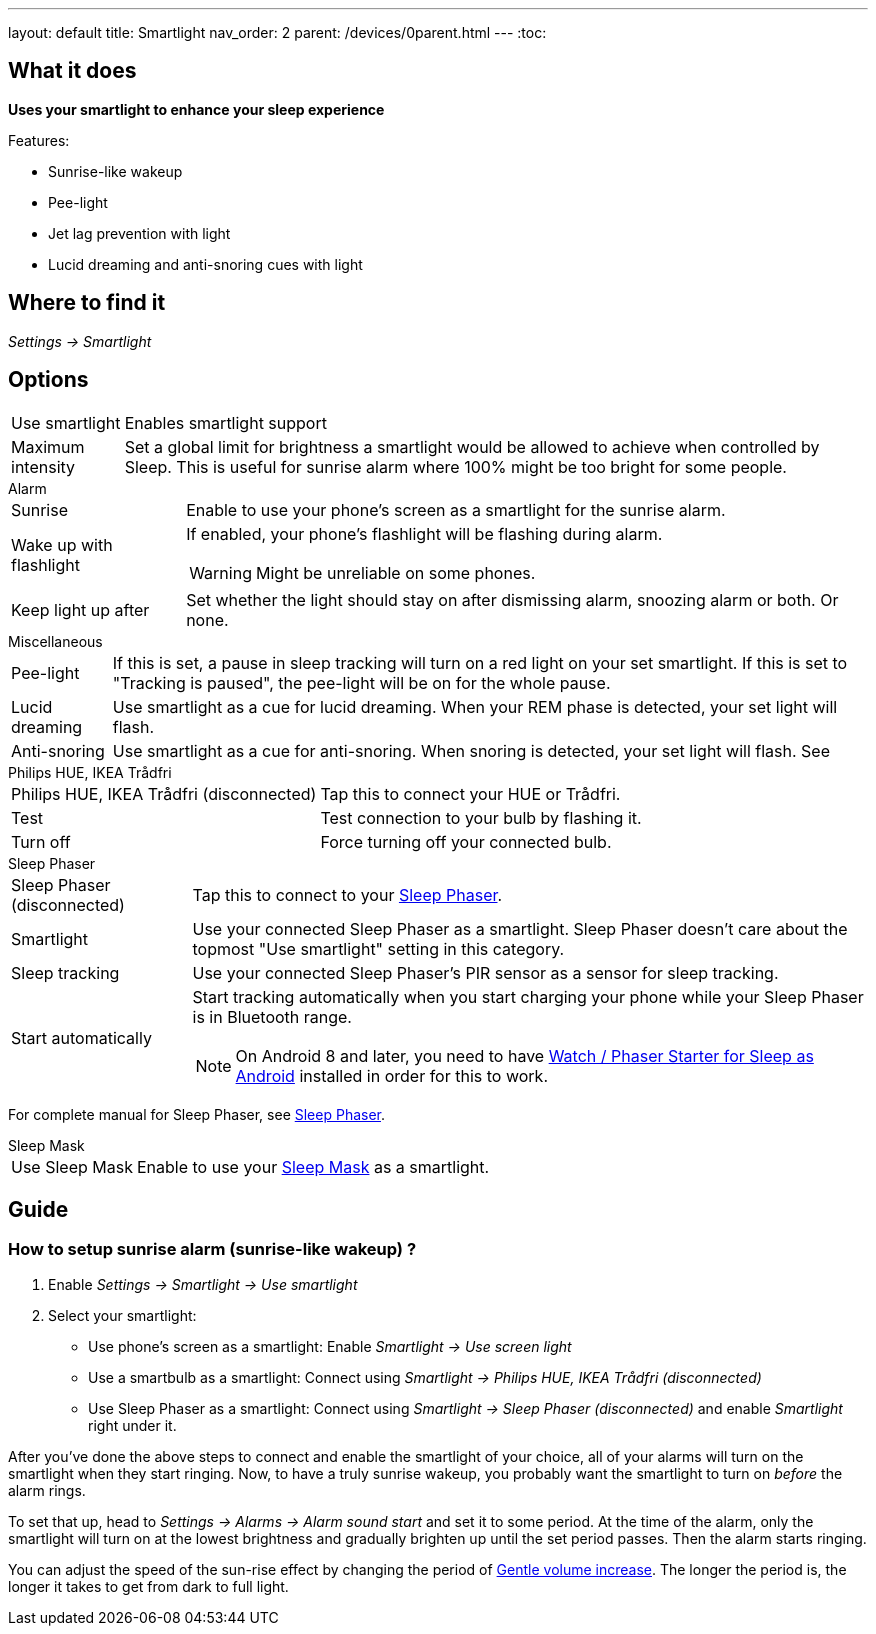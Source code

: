 ---
layout: default
title: Smartlight
nav_order: 2
parent: /devices/0parent.html
---
:toc:

== What it does
*Uses your smartlight to enhance your sleep experience*

Features:

- Sunrise-like wakeup
- Pee-light
- Jet lag prevention with light
- Lucid dreaming and anti-snoring cues with light

== Where to find it
_Settings -> Smartlight_

== Options
[horizontal]
Use smartlight:: Enables smartlight support
Maximum intensity:: Set a global limit for brightness a smartlight would be allowed to achieve when controlled by Sleep. This is useful for sunrise alarm where 100% might be too bright for some people.

.Alarm
[horizontal]

Sunrise:: Enable to use your phone's screen as a smartlight for the sunrise alarm.
Wake up with flashlight:: If enabled, your phone's flashlight will be flashing during alarm.
WARNING: Might be unreliable on some phones.
Keep light up after:: Set whether the light should stay on after dismissing alarm, snoozing alarm or both. Or none.

.Miscellaneous
[[Miscellaneous]]
[horizontal]
Pee-light:: If this is set, a pause in sleep tracking will turn on a red light on your set smartlight. If this is set to "Tracking is paused", the pee-light will be on for the whole pause.
Lucid dreaming:: Use smartlight as a cue for lucid dreaming. When your REM phase is detected, your set light will flash.
Anti-snoring:: Use smartlight as a cue for anti-snoring. When snoring is detected, your set light will flash. See

.Philips HUE, IKEA Trådfri
[horizontal]
Philips HUE, IKEA Trådfri (disconnected):: Tap this to connect your HUE or Trådfri.
Test:: Test connection to your bulb by flashing it.
Turn off:: Force turning off your connected bulb.

.Sleep Phaser
[horizontal]
Sleep Phaser (disconnected):: Tap this to connect to your link:http://sleepphaser.urbandroid.org/[Sleep Phaser].
Smartlight:: Use your connected Sleep Phaser as a smartlight. Sleep Phaser doesn't care about the topmost "Use smartlight" setting in this category.
Sleep tracking:: Use your connected Sleep Phaser's PIR sensor as a sensor for sleep tracking.
Start automatically:: Start tracking automatically when you start charging your phone while your Sleep Phaser is in Bluetooth range.
NOTE: On Android 8 and later, you need to have https://play.google.com/store/apps/details?id=com.urbandroid.watchsleepstarter[Watch / Phaser Starter for Sleep as Android] installed in order for this to work.

For complete manual for Sleep Phaser, see <</devices/sleep_phaser#,Sleep Phaser>>.

.Sleep Mask
[horizontal]
Use Sleep Mask:: Enable to use your https://www.happy-electronics.eu/shop/en/home/32-sleep-mask-for-sleep-as-android.html[Sleep Mask] as a smartlight.

== Guide

=== How to setup sunrise alarm (sunrise-like wakeup) ?
[[sunrise_alarm_guide]]
. Enable _Settings -> Smartlight -> Use smartlight_
. Select your smartlight:
* Use phone's screen as a smartlight: Enable _Smartlight -> Use screen light_
* Use a smartbulb as a smartlight: Connect using _Smartlight -> Philips HUE, IKEA Trådfri (disconnected)_
* Use Sleep Phaser as a smartlight: Connect using _Smartlight -> Sleep Phaser (disconnected)_ and enable _Smartlight_ right under it.

After you've done the above steps to connect and enable the smartlight of your choice, all of your alarms will turn on the smartlight when they start ringing. Now, to have a truly sunrise wakeup, you probably want the smartlight to turn on _before_ the alarm rings.

To set that up, head to _Settings -> Alarms -> Alarm sound start_ and set it to some period. At the time of the alarm, only the smartlight will turn on at the lowest brightness and gradually brighten up until the set period passes. Then the alarm starts ringing.

You can adjust the speed of the sun-rise effect by changing the period of <</alarm/alarm_settings/gentle_alarm#,Gentle volume increase>>. The longer the period is, the longer it takes to get from dark to full light.